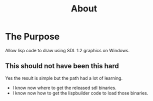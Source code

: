 #+TITLE: About
#+DESCRIPTION: "About this project"
#+LAYOUT: "about"
* The Purpose

Allow lisp code to draw using SDL 1.2 graphics on Windows.

** This should not have been this hard

Yes the result is simple but the path had a lot of learning.

- I know now where to get the released sdl binaries.
- I know now how to get the lispbuilder code to load those binaries.
